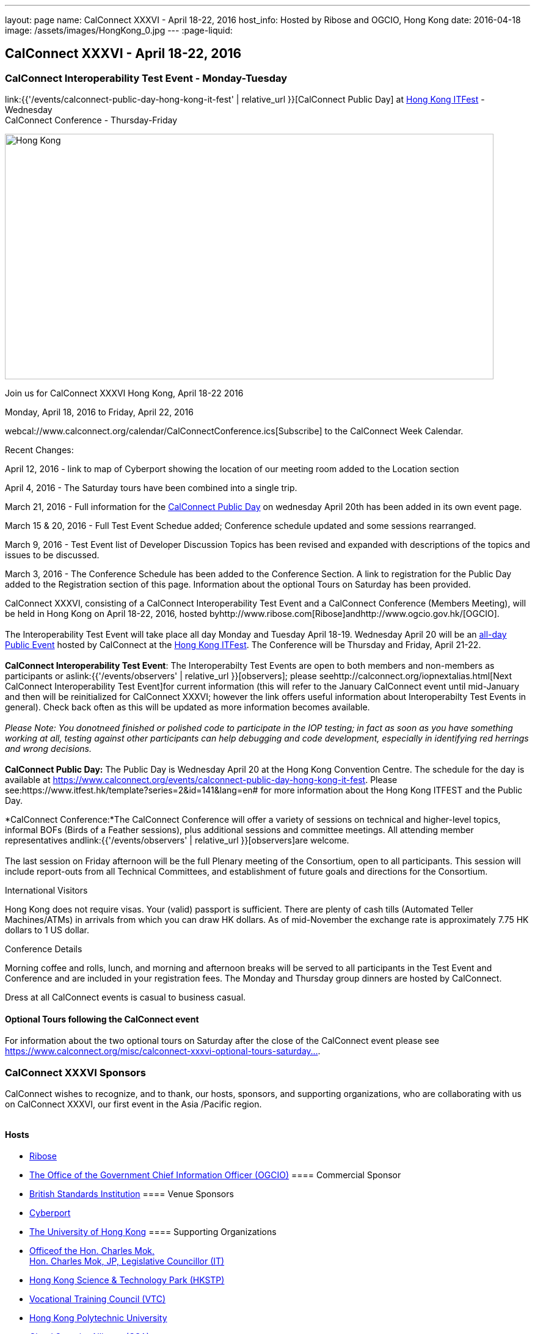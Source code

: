 ---
layout: page
name: CalConnect XXXVI - April 18-22, 2016
host_info: Hosted by Ribose and OGCIO, Hong Kong
date: 2016-04-18
image: /assets/images/HongKong_0.jpg
---
:page-liquid:

== CalConnect XXXVI - April 18-22, 2016

=== CalConnect Interoperability Test Event - Monday-Tuesday +
link:{{'/events/calconnect-public-day-hong-kong-it-fest' | relative_url }}[CalConnect Public Day] at http://www.itfest.hk/template?series=2&id=141&lang=en#[Hong Kong ITFest] - Wednesday +
CalConnect Conference - Thursday-Friday

[[intro]]
image:{{'/assets/images/HongKong_0.jpg' | relative_url }}[Hong
Kong,width=800,height=402]

Join us for CalConnect XXXVI Hong Kong, April 18-22 2016

Monday, April 18, 2016 to Friday, April 22, 2016

webcal://www.calconnect.org/calendar/CalConnectConference.ics[Subscribe] to the CalConnect Week Calendar.

Recent Changes:

April 12, 2016 - link to map of Cyberport showing the location of our meeting room added to the Location section

April 4, 2016 - The Saturday tours have been combined into a single trip.

March 21, 2016 - Full information for the https://www.calconnect.org/events/calconnect-public-day-hong-kong-it-fest[CalConnect Public Day] on wednesday April 20th has been added in its own event page.

March 15 & 20, 2016 - Full Test Event Schedue added; Conference schedule updated and some sessions rearranged.

March 9, 2016 - Test Event list of Developer Discussion Topics has been revised and expanded with descriptions of the topics and issues to be discussed.

March 3, 2016 - The Conference Schedule has been added to the Conference Section. A link to registration for the Public Day added to the Registration section of this page. Information about the optional Tours on Saturday has been provided.

CalConnect XXXVI, consisting of a CalConnect Interoperability Test Event and a CalConnect Conference (Members Meeting), will be held in Hong Kong on April 18-22, 2016, hosted byhttp://www.ribose.com[Ribose]andhttp://www.ogcio.gov.hk/[OGCIO]. +
 +
 The Interoperability Test Event will take place all day Monday and Tuesday April 18-19. Wednesday April 20 will be an https://www.itfest.hk/template?series=2&id=141&lang=en#[all-day Public Event] hosted by CalConnect at the https://www.itfest.hk/template[Hong Kong ITFest]. The Conference will be Thursday and Friday, April 21-22. +
 +
*CalConnect Interoperability Test Event*: The Interoperabilty Test Events are open to both members and non-members as participants or aslink:{{'/events/observers' | relative_url }}[observers]; please seehttp://calconnect.org/iopnextalias.html[Next CalConnect Interoperability Test Event]for current information (this will refer to the January CalConnect event until mid-January and then will be reinitialized for CalConnect XXXVI; however the link offers useful information about Interoperabilty Test Events in general). Check back often as this will be updated as more information becomes available. +
 +
_Please Note: You donotneed finished or polished code to participate in the IOP testing; in fact as soon as you have something working at all, testing against other participants can help debugging and code development, especially in identifying red herrings and wrong decisions._ +
 +
*CalConnect Public Day:* The Public Day is Wednesday April 20 at the Hong Kong Convention Centre. The schedule for the day is available at https://www.calconnect.org/events/calconnect-public-day-hong-kong-it-fest[]. Please see:https://www.itfest.hk/template?series=2&id=141&lang=en# for more information about the Hong Kong ITFEST and the Public Day.

*CalConnect Conference:*The CalConnect Conference will offer a variety of sessions on technical and higher-level topics, informal BOFs (Birds of a Feather sessions), plus additional sessions and committee meetings. All attending member representatives andlink:{{'/events/observers' | relative_url }}[observers]are welcome. +
 +
 The last session on Friday afternoon will be the full Plenary meeting of the Consortium, open to all participants. This session will include report-outs from all Technical Committees, and establishment of future goals and directions for the Consortium.

International Visitors

Hong Kong does not require visas. Your (valid) passport is sufficient. There are plenty of cash tills (Automated Teller Machines/ATMs) in arrivals from which you can draw HK dollars. As of mid-November the exchange rate is approximately 7.75 HK dollars to 1 US dollar.

Conference Details

Morning coffee and rolls, lunch, and morning and afternoon breaks will be served to all participants in the Test Event and Conference and are included in your registration fees. The Monday and Thursday group dinners are hosted by CalConnect.

Dress at all CalConnect events is casual to business casual.

==== Optional Tours following the CalConnect event

For information about the two optional tours on Saturday after the close of the CalConnect event please see https://www.calconnect.org/misc/calconnect-xxxvi-optional-tours-saturday-23-april-2016[https://www.calconnect.org/misc/calconnect-xxxvi-optional-tours-saturday...].

=== CalConnect XXXVI Sponsors

CalConnect wishes to recognize, and to thank, our hosts, sponsors, and supporting organizations, who are collaborating with us on CalConnect XXXVI, our first event in the Asia /Pacific region.

image::/sites/default/files/media/sponsor-logos3.png[""]
==== Hosts

* http://www.ribose.com/[Ribose]
* http://www.ogcio.gov.hk/en/[The Office of the Government Chief Information Officer (OGCIO)]
==== Commercial Sponsor

* http://www.bsigroup.com/en-US/[British Standards Institution]
==== Venue Sponsors

* https://www.cyberport.hk/en[Cyberport]
* http://www.hku.hk/[The University of Hong Kong]
==== Supporting Organizations

* https://www.charlesmok.hk/[Officeof the Hon. Charles Mok, +
 Hon. Charles Mok, JP, Legislative Councillor (IT)]
* http://www.hkstp.org/en-US/Homepage.aspx[Hong Kong Science & Technology Park (HKSTP)]
* http://www.vtc.edu.hk[Vocational Training Council (VTC)]
* https://www.polyu.edu.hk/[Hong Kong Polytechnic University]
* https://cloudsecurityalliance.org/[Cloud Security Alliance (CSA)]
* http://www.lscm.hk/[Hong Kong R&D Centre for Logistics and Supply Chain Management Enabling Technologies (LSCM)]
* http://www.astri.org/[Hong Kong Applied Science and Technology Research Institute (ASTRI)]
* http://www.hkcs.org.hk/en_hk/home/home.asp[Hong Kong Computer Society (HKCS)]
* http://hkitf.org.hk/[Hong Kong Information Technology Federation (HKITF)]
==== Special thanks to

* https://www.ida.gov.sg/[Info-communications Development Authority (IDA) of Singapore]
* http://www.cad.gov.hk/english/home.html[Civil Aviation Department]
* http://www.mtr.com.hk/en/customer/tourist/index.php[Mass Transit Railways (MTR)]
* http://www.hongkongairport.com/eng/index.html[Hong Kong International Airport]



[[registration]]
Registration Information

Registration is now open for CalConnect XXXVI; please see link:{{'/events/event-registration-payment' | relative_url }}[Event Registration] to register for the test event and/or the conference. Note that you must register separately for the interoperabilty test event and for the conference, however you may request a single invoice and payment.

We recommend booking your hotel accommodations as soon as possible. Not only will hotels be filling up quickly, the three hotels offering special rates (see below) will start to reduce their room blocks beginning in mid-February.



*Registration for the Public Day* is not required for CalConnect participants. If you wish to attend the Public Day **but are no**t attending the CalConnect Test Event or Conference, you may register at: https://www.itfest.hk/template?series=46&id=141&lang=en.%C2%A0[https://www.itfest.hk/template?series=46&id=141&lang=en.] CalConnect Participants who wish to attend other ITFEST events may also register at https://www.itfest.hk/template?series=46&id=141&lang=en[].



[[location]]
Location

The Interoperability Test Event (April 18-19) and the Conference (April 21-22) will take place in Cyberport 3, Training Rooms 1-3, at Cyberport, an IT incubator and meeting facillity about 20 minutes from Central Hong Kong. The Wednesday April 20 Public Event will be at the Hong Kong Convention Cente, Room S221, in Central Hong Kong. The Tuesday evening HKU Seminar will be at the Hong Kong University campus in the KK Leung Building, Room KK201.

This map shows the location of Training Rooms 1-3 (Location "S" in Cyberport 3) at the far end of the Cyberport complex from the Le Meridien Hotel (maybe a 5 minute walk).

https://www.cyberport.hk/en/about_cyberport/about_cyberport_map





[[transportation]]
Transportation

*Airport Information:* Hong Kong is served by http://www.hongkongairport.com[Hong Kong International Airport], on the island of Chek Lap Kok. Direct flights are available from many international destinations. +
 +
*Ground Transportation:* +
 +
 The Airport Express train runs from the airport to (Central) Hong Kong Terminal every 12 minutes and costs about $100 Hong Kong dollars; it takes about 25 minutes. From there if you are going to the Le Meridien hotel they offer an hourly shuttle, or you can take a taxi for about $90 HK. +
 +
 A taxi from the airport directly to Cyberport takes about 45 minutes and costs about $380 Hong Kong dollars.  Uber is illegal in Hong Kong.

[[lodging]]
Lodging

Three hotels are offering room blocks and a special rate for CalConnect attendees, the Mandarin Oriental and Landmark Mandarin Oriental in Central Hong Kong, and Le M©ridien at the Cyberport (where our event is located). You may book at any of these hotels immediately, but you must do it via telephone, or by filling out a reservation form and faxing it to the hotel. Please note that the special rate is available from two days prior to two days after our event; that is between 16 and 24 April 2016. +
 +
 All hotel fees are inclusive of internet and offer a choice of king/double beds and smoking/nonsmoking rooms. +
 +
 Additionally, we have identified three additional hotels within a 10 minute taxi ride which may have availability. +
 +
 +
http://www.starwoodhotels.com/lemeridien/property/overview/index.html?propertyID=1826&language=en_US[*Le M©ridien Cyberport*] +
 Cyberport 1, 100 Cyberport Road, Hong Kong +
 +852 2980 7788 +
 +
 30 Smart rooms, 10 Deluxe Ocean. $1,280 / $1,780; plus 10% service charge. Buffet breakfast charged separately at $150+10%/person. +
 +
 Room block: 20 released at 60 days, 10 more at 45 days, and the remaining 10 at 30 days. However the CalConnect rate will still be offered if they have availability up to the week of the event. +
 +
 Cancellation policy: before 17 March 1 night charged; after 17 March full booked period charged. +
 +
 To book contact: +
 Ms Wency Au, Assistant Conferences & Events Manager>br> mailto:wency.au@lemeridien.com[wency.au@lemeridien.com] +
 +852 2980 7812 (Monday to Friday (0900 -- 1800hrs)) +
 Or download this http://calconnect.org/lemeridienbookingform.pdf[booking form], fill out and fax to the number provided on the form. _(You may also send the completed booking form as an attachment to Ms. Au at her e-mail address above; if you do this you may leave the credit card information out and call her with those details later to complete your booking._) +
 +
 +
http://www.mandarinoriental.com/landmark/[*The Landmark Mandarin Oriental*] +
 15 Queen's Road Central, Hong Kong +
 +852 2132 0188 +
 +
 L450 room for HK $3,700 including breakfast for two; plus 10%Q service fee. +
 +
 Room block: 20 rooms until 60 days out; 10 rooms until 30 days out; block released 30 days out. +
 +
 Cancellation policy: Before 17 March no penalty; after 17 March full booked period charged. +
 +
 To book contact their reservation Hotline: +852 2820 4202 +
 Quote "CalConnect Conference" to obtain the rate by phone booking. Email: mailto:mohkg-reservations@mohg.com[mahkg-reservations@mohg.com] +
 +
 +
http://www.mandarinoriental.com/hongkong/?htl=MOHKG&eng=google&src=local[The Mandarin Oriental Hong Kong] +
 +
 5 Connaught Road Central, Hong Kong +
 +852 2522 0111 +
 +
 Superior room HK $3,600 including breakfast, $HK $3,350 without breakfast; plus 10% service charge. +
 +
 Room block: 10 rooms until 60 days out; 5 rooms until 30 days out; block released 30 days out. +
 +
 Cancellation policy: before 17 March no penalty; after 17 March 1 night charged. +
 +
 To book contact their reservation Hotline: +852 2820 4202 +
 Quote "CalConnect Conference" to obtain the rate by phone booking. Email: mailto:mohkg-reservations@mohg.com[mohkg-reservations@mohg.com] +
 Or download this http://calconnect.org/mandarinorientalbookingform.pdf[booking form], fill out and fax to the number provided on the form. +
 +
 +
*Other Area Hotels* +
 +
 The Ovolo Aberdeen Harbor (12 minutes by taxi): +
http://www.ovolohotels.com/en/hotels/hongkong/ovolo-aberdeen-harbour/ +
 +
 Hotel Jen (11 mins) which is opened by Shangri-La: +
https://www.hoteljen.com/hongkong/westerndistrict/about/ +
 +
 L'hotel which is quite new (10 mins): +
http://www.lhotelgroup.com/en/hotel/lhotel-island-south/Home +
 +
 Ovolo Southside (12 mins): +
http://www.ovolohotels.com/en/hotels/hongkong/ovolo-southside/ +
 +
 +
 In general Cyberport is far from tourist areas so there are not many choices around.

[[test-schedule]]
Test Event Schedule

The April 18-19 2016 CalConnect Interoperability Test Event will take place as part of CalConnect XXXVI, hosted by Ribose and OGCIO in Cyberport, Hong Kong. The test event consists of actual desting, and developer discussions of in-depth technical issues.

The Interoperability Test Event begins at 0800 Monday morning and runs all day Monday and Tuesday, plus Wednesday morning.

[cols=3]
|===
3+|

==== CALCONNECT INTEROPERABILITY TEST EVENT

a| *Monday 18 April* +
 0800-0830 Coffee & Rolls +
 0830-1030 Testing and/or Discussions +
 1030-1100 Break and Refreshments +
 1100-1230 Testing and/or Discussions +
 1230-1330 Lunch +
 1330-1530 Testing and/or Discussions +
 1530-1600 Break and Refreshments +
 1600-1800 Testing and/or Discussions +
 +
 1830-2030 Test Event Dinner +
_(Delaney Irish Pub, Cyberport Arcade)_
a| *Tuesday 19 April* +
 0800-0830 Coffee & Rolls +
 0830-1030 Testing and/or Discussions +
 1030-1100 Break and Refreshments +
 1100-1230 Testing and/or Discussions +
 1230-1330 Lunch +
 1330-1530 Testing and/or Discussions +
 1530-1600 Break and Refreshments +
 1600-1800 Testing and/or Discussions
|

|===
*Please Note:* It is our intention to make this Interoperability Test Event as useful as possible for members and non-members. To this end we welcome suggestions from interested parties on what they might want to test, and with whom.Tuesday late afternoon is the Seminar at Hong Kong University, 1700-1900; some people may need to leave early in order to participate in the Seminar.Wednesday will be our Public Day at the Convention Center in Central Hong Kong; we encourage everyone to attend the Public Day and participate or offer support. We expect to offer transportation to and from the Convention Center on Wednesday.

Test Event Agenda

==== _Updated 23 February 2016_


==== Specific Areas for testing as identified by participants

CalDAV in general

CalDAV TESTER

iMIP/iTIP

ITIP/CalDAVSharing

Managed Attachments

SHARING

Server Information document

WebDAV PUSH

Simultaneous support of Apple sharing spec and new standards-based sharing specs



==== Technical Topics for Developers' Discussions
The developer discussions provide an opportunity for those who may not have been able to get on calls to engage other developers in detailed discussions.

These discussions can cover implementation approaches, protocol issues, data models etc. and may involve the entire group or small breakout sessions.



The schedule for these discussions will be decided on during the 2 days and is very flexible. Topics so far include:



API:

* Discuss and decide further details of the data model for the protocol
* Types of multi-instance events other than recurrences and representation of such "compound events" - nested components or relationships.

PATCH/DIF/Compaction


* We can talk about the use cases for patching and more compact representations. This may be part of the API doscussions

DEVGUIDE


* working session (develop/edit pages and examples)

Sharing and scheduling

* Sharing causes some paticular problems foir scheduling. We'll talk about solutions
* Also scheduling with multiple organizers or no organizer
* New properties to define default organizer calendar user address
* Suppressing scheduling when (re)loading calendars - e.g. after restore

IMIP


* interoperability problems and possible solutions, workarounds, best practices

VJOURNAL:


* Who uses it? Why isn't it used more
* "STATUS:ARCHIVED" hide it from your list of notes, but still storing it somewhere for future retrieval

Managed attachments:


* upload attachment before a new event is uploaded. Background: a client is implemented as a sync-adapter and runs asynchronously in the background usually some time after an event/task/journal has been created by a user.

"wipe trigger":


* in a corporate environment it might be a requirement to be able to remotely remove synced data (of a specific account) from a device. At present, the only way is to return empty collections (or no collections at all), but that usually affects all clients of that user (unless they use different logins, which is probably not common). Also it doesn't work if the device can't sync for whatever reason. There is no 100% reliable solution, but the current situation can certainly be improved. In times of BYOD and it's even more important that there is a standardized solution that works with all clients.



==== Baseline Testing
Final determination of what will be tested will depend on what the participants in the test event wish to test; the current set of interests is noted above. Participants may also request to test things that are not mentioned in this list (the registration form offers a place to indicate areas you wish to test). In all cases at least two participating organizations must be interested in testing a particular area or scenario to form testing pairs._Please note that you do not need finished or polished code to participate in the testing; in fact as soon as you have something working at all, testing against other participants can help debugging and code development, especially in identifying red herrings and wrong decisions._*Possible Testing areas*

* CalDAV testing:


** Access (basic operations of CalDAV)
** Scheduling
** Sync report (depth: 1 on home collection)
** Mobile
** Sharing
** Prefer Header
* Managed Attachments
* iSchedule:


** Server discovery
** DKIM security
* Timezones:


** Service Protocol
** Timezones by Reference
* Calendar Alarms:


** Snooze
** Default alarms
* VPOLL support in clients and servers
* VAVAILABILITY support in clients and servers
* Autodiscovery protocol
* Non-gregorian calendar recurrences via RRULE and RSCALE
* iCalendar:


** Rich text and other new properties (and hashing)
* iMIP
* iTIP
* jCal, the JSON format for iCalendar - libraries and servers
* xCal, the XML format for iCalendar
* Enhanced VTODO support
* CardDAV testing:


** Generic
** Sync report
** Mobile
** vCard 4


==== Who May Participate or Observe

Any vendor or organization wishing to test a calendaring and scheduling implementation, or a mobile calendaring server or client, is welcome to participate whether or not they are a CalConnect member. Note that CalConnect members receive a substantial discount on their Interoperability Test Event registration fee.Any vendor or organization wishing to link:{{'/events/observers' | relative_url}}[observe] the Interoperability Test Event is welcome whether or not they are a CalConnect. Note that an organization, member or not, may only observe one Test Event.

==== Registration

Please see link:/events-activities/interoperability-test-events/participation-and-observer-fees[CalConnect Interoperability Test Event Registration Fees] for information about event registration fees. Please choose one of the following registration methods:

* link:/event-registration-payment/interop-participant-registration[CalConnect Interoperability Test Event Participant Registration]: Register one to six people as participants for the CalConnect Interoperability Test Event, with a choice of payment options.

* link:/event-registration-payment/interop-observer-registration[CalConnect Interoperability Test Event Observer Registration]: Register one to six people as link:{{'/events/observers' | relative_url}}[observers]
for the CalConnect Interoperability Test Event.

==== Interoperability Event Scenarios
If you are planning to participate, please contact us to let us know which interoperability event scenarios you wish to pursue or if you would like to propose a new scenario.CalConnect will invite all registered participants to two or three conference calls prior to the event to discuss logistics, testing scenarios, etc.

[[conference-schedule]]
Conference Schedule

The Conference takes place all day Thursday and Friday April 21-22.

==== CALCONNECT XXXVI CONFERENCE SCHEDULE AND AGENDA

[cols=2]
|===
2+| *Thursday 21 April*

| 0800-0830 | Coffee & Rolls
| 0830-0915
a| Conference Opening and Introduction +
_Welcome by OGCIO, Logistics, Test Event Reports, Introductions, Technical Committee activity since last event, Report on CalConnect specifications status at the IETF_

| 0915-0945 | Host Sessions (Ribose, OGCIO)
| 0945-1030
a| IMIP current issues +
_There are a number of problems with the current iMIP model and implementations, leading to interoperability issues. We will discuss the issues and some possible solutions. TC IMIP._

| 1030-1100 | Break and refreshments
| 1100-1230
a| API - A new representation for calendar data +
_The API Technical Committee is defining a new representation for calendar data that is more palatable to current developers, especially in the web community. This session will review the current status of the effort and consider outstnading issues_. TC API.

| 1230-1330 | Lunch
| 1330-1400 | Review of discussions carried over from Developers' Discussions during Test Event
| 1400-1500
a| DEVGUIDE Developers' Guide to Calendaring +
_We are working on a developers' guide to calendaring in the form of a wiki. This session will provide explanations of the data model and examples using various libraries, and encourage internal and external participation in enhancing and improving the Guide. TC DEVGUIDE._

| 1500-1530
a| CALDAV Current Topics +
_We will review recent extensions to CalDAV such as supporting the new JSON API data format and discuss whether there are issues we have not anticipated. TC CALDAV._

| 1530-1600 | Break and refreshments
| 1600-1700
a| The Travel Industry and Calendaring and Scheduling +
_We will discuss how calendar data can be augmented with information to help present itineraries and enable better use by applications._

| 1700-1800
a| New-/non-member presentations +
_Introductory presentations from new members or non-members at their first CalConnect event._

| 1830-2130
a| Conference Dinner +
_Luk Yu Tea House, 24-26 Stanley Street, Central.Party name is "Tse"._

2+| *Friday 22 April*
| 0800-0830 | Coffee & Rolls
| 0830-0930
a| RSCALE +
_RSCALE is an extension to iCalendar to support non-Gregorian recurrence rules in iCalendar data. In particular this allows the specification of data such as religious events and birthdays._

| 0930-1030
a| DAV-Based resource sharing +
_We will review the progress made in redefining CalDAV sharing as a DAV-based standard resource sharing specification with CalDAV and CardDAV extensions. TC SHARING._

| 1030-1100 | Break and refreshments
| 1100-1130
a| PATCH/DIFF/COMPACT for iCalendar data +
_A new proposed mechanism by which calendar data can be updated in place rather than the current GET/PUT full replacement approach. In many cases this will result in a significant decrease in data transferred._

| 1130-1200
a| Calendar Extensions: Scoped Attendees (Private/Protected/Public) +
_This proposal would allow attendees to send private information to the organizer or optionally broadcast to the group.It definesparameterprefixes to identifya value as private or public.._

| 1200-1230
a| Sponsor Presentation +
_British Standards Institute_

| 1230-1330 | Lunch
| 1330-1430
a| Categorization/Event Types and Structured Data +
_Being able to categorize events in a standardized manner will help in aggregation and allow applications to discover events of interest. TC EVENTPUB._

| 1430-1530
a| Alternative Subscription Models +
_Current subscriptions usually involve clients downloading an .ics file at certain intervals. We will discuss some alternative approaches including a mechanism by which clients can "upgrade" to a better connection, for example a CalDAV subset.. TC CALDAV._

| 1530-1600 | Break and refreshments
| 1600-1700
a| Technical Committee Futures and CalConnect Plenary Meeting +
_Administrative business, coming events, consensus agreements on decisions reached during the week, open floor._

| 1700 | Close of CalConnect XXXVI.

|===